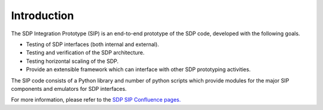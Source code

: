 .. _page-intro:

Introduction
============

The SDP Integration Prototype (SIP) is an end-to-end prototype of the SDP code,
developed with the following goals.

* Testing of SDP interfaces (both internal and external).
* Testing and verification of the SDP architecture.
* Testing horizontal scaling of the SDP.
* Provide an extensible framework which can interface with other SDP
  prototyping activities.

The SIP code consists of a Python library and number of python scripts which
provide modules for the major SIP components and emulators for SDP interfaces.

For more information, please refer to the `SDP SIP Confluence pages.
<https://confluence.ska-sdp.org/display/SIP/SDP+Integration+Prototype+Home>`_

